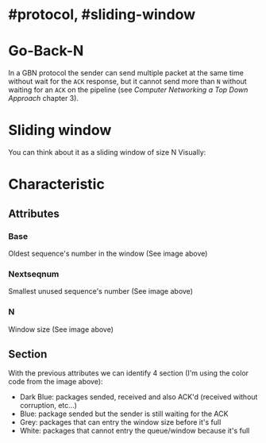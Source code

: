 * #protocol, #sliding-window
* Go-Back-N
In a GBN protocol the sender can send multiple packet at the same time without wait for the ~ACK~ response, but it cannot send more than ~N~ without waiting for an  ~ACK~ on the pipeline (see [[Computer Networking a Top Down Approach]] chapter 3).
* Sliding window
You can think about it as a sliding window of size N
Visually:
[[../assets/GBN_visually.png]]
* Characteristic
** Attributes
*** Base
Oldest sequence's number in the window (See image above)
*** Nextseqnum
Smallest unused sequence's number (See image above)
*** N
Window size (See image above)
** Section
With the previous attributes we can identify 4 section (I'm using the color code from the image above):
+ Dark Blue: packages sended, received and also ACK'd (received without corruption, etc...)
+ Blue: package sended but the sender is still waiting for the ACK
+ Grey: packages that can entry the window size before it's full
+ White: packages that cannot entry the queue/window because it's full